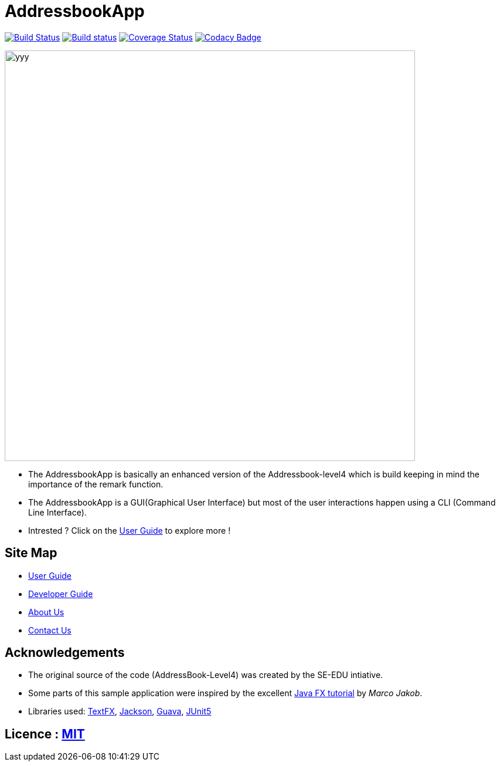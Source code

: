 = AddressbookApp
ifdef::env-github,env-browser[:relfileprefix: docs/]

https://travis-ci.org/se-edu/addressbook-level4[image:https://travis-ci.org/se-edu/addressbook-level4.svg?branch=master[Build Status]]
https://ci.appveyor.com/project/damithc/addressbook-level4[image:https://ci.appveyor.com/api/projects/status/3boko2x2vr5cc3w2?svg=true[Build status]]
https://coveralls.io/github/se-edu/addressbook-level4?branch=master[image:https://coveralls.io/repos/github/se-edu/addressbook-level4/badge.svg?branch=master[Coverage Status]]
https://www.codacy.com/app/damith/addressbook-level4?utm_source=github.com&utm_medium=referral&utm_content=se-edu/addressbook-level4&utm_campaign=Badge_Grade[image:https://api.codacy.com/project/badge/Grade/fc0b7775cf7f4fdeaf08776f3d8e364a[Codacy Badge]]

ifdef::env-github[]
image::docs/images/yyy.png[width="700"]
endif::[]

ifndef::env-github[]
image::docs/images/yyy.png[width="700"]
endif::[]

* The AddressbookApp is basically an enhanced version of the Addressbook-level4 which is build keeping in mind the importance of the remark function. 
* The AddressbookApp is a  GUI(Graphical User Interface) but most of the user interactions happen using a CLI (Command Line Interface).
* Intrested ? Click on the <<UserGuide#, User Guide>> to explore more !


== Site Map

* <<UserGuide#, User Guide>>
* <<DeveloperGuide#, Developer Guide>>
* <<AboutUs#, About Us>>
* <<ContactUs#, Contact Us>>

== Acknowledgements

* The original source of the code (AddressBook-Level4) was created by the SE-EDU intiative.

* Some parts of this sample application were inspired by the excellent http://code.makery.ch/library/javafx-8-tutorial/[Java FX tutorial] by
_Marco Jakob_.

* Libraries used: https://github.com/TestFX/TestFX[TextFX], https://github.com/FasterXML/jackson[Jackson], https://github.com/google/guava[Guava], https://github.com/junit-team/junit5[JUnit5]

== Licence : link:LICENSE[MIT]
